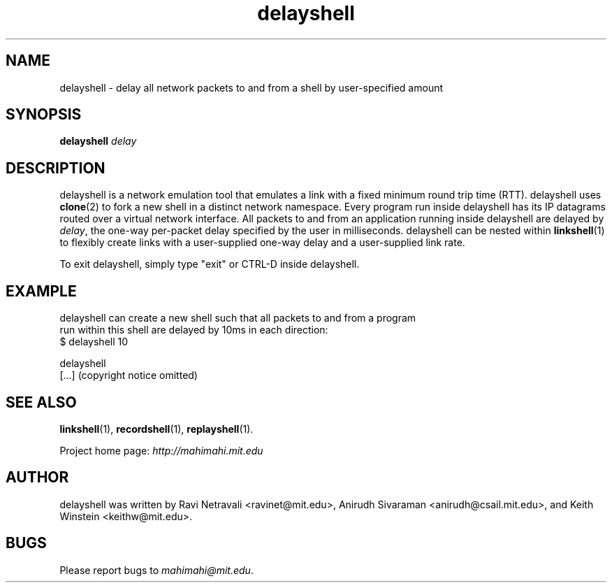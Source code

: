 .\"                                      Hey, EMACS: -*- nroff -*-
.\" First parameter, NAME, should be all caps
.\" Second parameter, SECTION, should be 1-8, maybe w/ subsection
.\" other parameters are allowed: see man(7), man(1)
.TH delayshell 1 "February 2014"
.\" Please adjust this date whenever revising the manpage.
.\"
.\" Some roff macros, for reference:
.\" .nh        disable hyphenation
.\" .hy        enable hyphenation
.\" .ad l      left justify
.\" .ad b      justify to both left and right margins
.\" .nf        disable filling
.\" .fi        enable filling
.\" .br        insert line break
.\" .sp <n>    insert n+1 empty lines
.\" for manpage-specific macros, see man(7)
.SH NAME
delayshell - delay all network packets to and from a shell by user-specified amount
.SH SYNOPSIS
.B delayshell
\fIdelay\fP
.br
.SH DESCRIPTION
delayshell is a network emulation tool that emulates a link with a fixed
minimum round trip time (RTT). delayshell uses \fBclone\fP(2) to fork a new shell in
a distinct network namespace. Every program run inside delayshell has its IP
datagrams routed over a virtual network interface. All packets to and from an
application running inside delayshell are delayed by \fIdelay\fP, the one-way per-packet
delay specified by the user in milliseconds. delayshell can be nested within
\fBlinkshell\fP(1) to flexibly create links with a user-supplied one-way delay
and a user-supplied link rate.

To exit delayshell, simply type "exit" or CTRL-D inside delayshell. 

.SH EXAMPLE

.nf
delayshell can create a new shell such that all packets to and from a program
run within this shell are delayed by 10ms in each direction:
$ delayshell 10

delayshell
[...] (copyright notice omitted)

.fi

.SH SEE ALSO
.BR linkshell (1),
.BR recordshell (1),
.BR replayshell (1).

Project home page:
.I http://mahimahi.mit.edu

.br
.SH AUTHOR
delayshell was written by Ravi Netravali <ravinet@mit.edu>, Anirudh Sivaraman <anirudh@csail.mit.edu>, and Keith Winstein <keithw@mit.edu>.
.SH BUGS
Please report bugs to \fImahimahi@mit.edu\fP.
